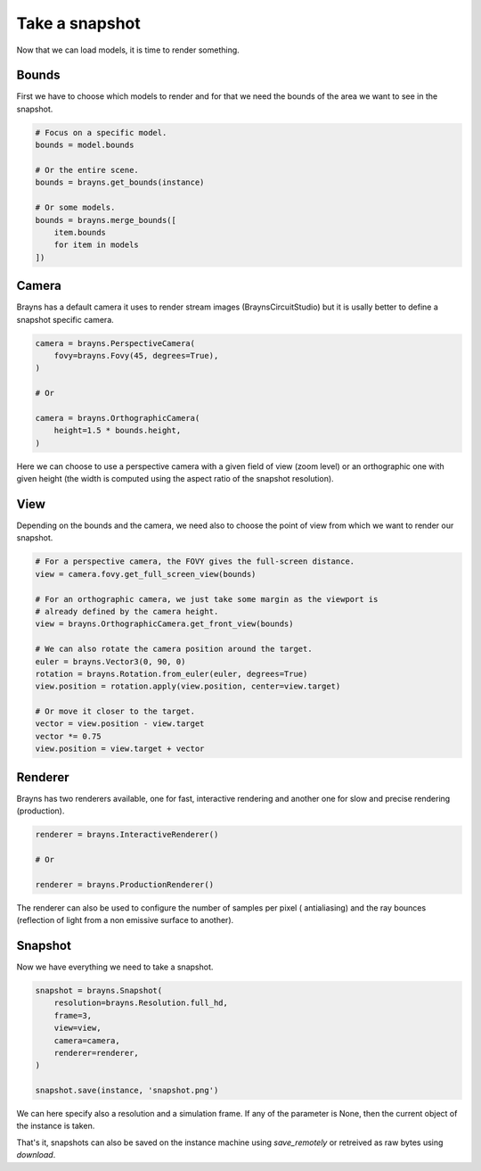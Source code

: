 Take a snapshot
===============

Now that we can load models, it is time to render something.

Bounds
------

First we have to choose which models to render and for that we need the bounds
of the area we want to see in the snapshot.

.. code-block:: python

    # Focus on a specific model.
    bounds = model.bounds

    # Or the entire scene.
    bounds = brayns.get_bounds(instance)

    # Or some models.
    bounds = brayns.merge_bounds([
        item.bounds
        for item in models
    ])

Camera
------

Brayns has a default camera it uses to render stream images
(BraynsCircuitStudio) but it is usally better to define a snapshot specific
camera.

.. code-block:: python

    camera = brayns.PerspectiveCamera(
        fovy=brayns.Fovy(45, degrees=True),
    )

    # Or

    camera = brayns.OrthographicCamera(
        height=1.5 * bounds.height,
    )

Here we can choose to use a perspective camera with a given field of view (zoom
level) or an orthographic one with given height (the width is computed using the
aspect ratio of the snapshot resolution).

View
----

Depending on the bounds and the camera, we need also to choose the point of view
from which we want to render our snapshot.

.. code-block:: python

    # For a perspective camera, the FOVY gives the full-screen distance.
    view = camera.fovy.get_full_screen_view(bounds)

    # For an orthographic camera, we just take some margin as the viewport is
    # already defined by the camera height.
    view = brayns.OrthographicCamera.get_front_view(bounds)

    # We can also rotate the camera position around the target.
    euler = brayns.Vector3(0, 90, 0)
    rotation = brayns.Rotation.from_euler(euler, degrees=True)
    view.position = rotation.apply(view.position, center=view.target)

    # Or move it closer to the target.
    vector = view.position - view.target
    vector *= 0.75
    view.position = view.target + vector

Renderer
--------

Brayns has two renderers available, one for fast, interactive rendering and
another one for slow and precise rendering (production).

.. code-block:: python

    renderer = brayns.InteractiveRenderer()

    # Or

    renderer = brayns.ProductionRenderer()

The renderer can also be used to configure the number of samples per pixel (
antialiasing) and the ray bounces (reflection of light from a non emissive
surface to another).

Snapshot
--------

Now we have everything we need to take a snapshot.

.. code-block:: python

    snapshot = brayns.Snapshot(
        resolution=brayns.Resolution.full_hd,
        frame=3,
        view=view,
        camera=camera,
        renderer=renderer,
    )

    snapshot.save(instance, 'snapshot.png')

We can here specify also a resolution and a simulation frame. If any of the
parameter is None, then the current object of the instance is taken.

That's it, snapshots can also be saved on the instance machine using
`save_remotely` or retreived as raw bytes using `download`.
